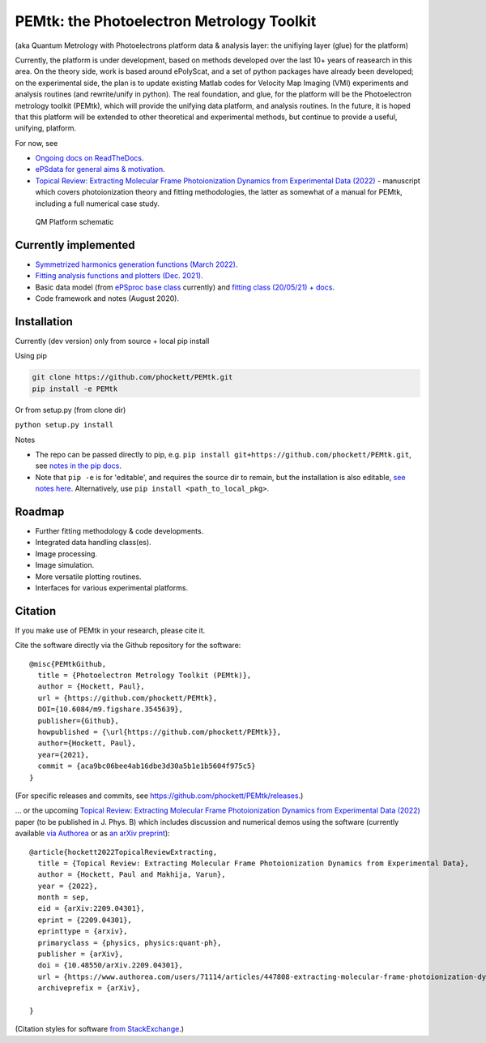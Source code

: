 PEMtk: the Photoelectron Metrology Toolkit
==========================================

(aka Quantum Metrology with Photoelectrons platform data & analysis
layer: the unifiying layer (glue) for the platform)

Currently, the platform is under development, based on methods developed over the last 10+ years of reasearch in this area. On the theory side, work is based around ePolyScat, and a set of python packages have already been developed; on the experimental side, the plan is to update existing Matlab codes for Velocity Map Imaging (VMI) experiments and analysis routines (and rewrite/unify in python). The real foundation, and glue, for the platform will be the Photoelectron metrology toolkit (PEMtk), which will provide the unifying data platform, and analysis routines. In the future, it is hoped that this platform will be extended to other theoretical and experimental methods, but continue to provide a useful, unifying, platform.


For now, see

* `Ongoing docs on ReadTheDocs <https://pemtk.readthedocs.io/en/latest/index.html>`__.
* `ePSdata for general aims & motivation <https://phockett.github.io/ePSdata/about.html#Motivation>`__.
* `Topical Review: Extracting Molecular Frame Photoionization Dynamics from Experimental Data (2022) <https://www.authorea.com/users/71114/articles/447808-extracting-molecular-frame-photoionization-dynamics-from-experimental-data>`__ - manuscript which covers photoionization theory and fitting methodologies, the latter as somewhat of a manual for PEMtk, including a full numerical case study.


.. Local fig: .. figure:: ./docs/doc-source/figs/QM_unified_schema_wrapped_280820.gv.png
   Use GH version via full URL instead for consistency on RTD.

.. figure:: https://raw.githubusercontent.com/phockett/PEMtk/4eec9217203bfd1aee13bd8b64952dc1ac5fef89/docs/doc-source/figs/QM_unified_schema_wrapped_280820.gv.png
   :alt: QM Platform schematic

   QM Platform schematic


Currently implemented
---------------------

- `Symmetrized harmonics generation functions (March 2022) <https://pemtk.readthedocs.io/en/latest/sym/pemtk_symHarm_demo_160322_tidy.html>`__.
- `Fitting analysis functions and plotters (Dec. 2021) <https://pemtk.readthedocs.io/en/latest/fitting/PEMtk_fitting_multiproc_class_analysis_141121-tidy.html>`__.
- Basic data model (from `ePSproc base class <https://epsproc.readthedocs.io/en/latest/demos/ePSproc_class_demo_161020.html>`__ currently) and `fitting class (20/05/21) + docs <https://pemtk.readthedocs.io/en/latest/fitting/PEMtk_fitting_basic_demo_030621-full.html>`__.
- Code framework and notes (August 2020).


Installation
------------

Currently (dev version) only from source + local pip install

Using pip

.. code-block::

  git clone https://github.com/phockett/PEMtk.git
  pip install -e PEMtk


Or from setup.py (from clone dir)

``python setup.py install``



Notes

* The repo can be passed directly to pip, e.g. ``pip install git+https://github.com/phockett/PEMtk.git``, see `notes in the pip docs <https://pip.pypa.io/en/stable/reference/pip_install/#git>`_.
* Note that ``pip -e`` is for 'editable', and requires the source dir to remain, but the installation is also editable, `see notes here <https://stackoverflow.com/questions/41535915/python-pip-install-from-local-dir>`_. Alternatively, use ``pip install <path_to_local_pkg>``.


Roadmap
-------

- Further fitting methodology & code developments.
- Integrated data handling class(es).
- Image processing.
- Image simulation.
- More versatile plotting routines.
- Interfaces for various experimental platforms.


Citation
--------

If you make use of PEMtk in your research, please cite it.

Cite the software directly via the Github repository for the software::

  @misc{PEMtkGithub,
    title = {Photoelectron Metrology Toolkit (PEMtk)},
    author = {Hockett, Paul},
    url = {https://github.com/phockett/PEMtk},
    DOI={10.6084/m9.figshare.3545639},
    publisher={Github},
    howpublished = {\url{https://github.com/phockett/PEMtk}},
    author={Hockett, Paul},
    year={2021},
    commit = {aca9bc06bee4ab16dbe3d30a5b1e1b5604f975c5}
  }

(For specific releases and commits, see https://github.com/phockett/PEMtk/releases.)

... or the upcoming `Topical Review: Extracting Molecular Frame Photoionization Dynamics from Experimental Data (2022) <https://www.authorea.com/users/71114/articles/447808-extracting-molecular-frame-photoionization-dynamics-from-experimental-data>`__ paper (to be published in J. Phys. B) which includes discussion and numerical demos using the software (currently available `via Authorea <https://www.authorea.com/users/71114/articles/447808-extracting-molecular-frame-photoionization-dynamics-from-experimental-data>`__ or as `an arXiv preprint <https://arxiv.org/abs/2209.04301>`__)::

  @article{hockett2022TopicalReviewExtracting,
    title = {Topical Review: Extracting Molecular Frame Photoionization Dynamics from Experimental Data},
    author = {Hockett, Paul and Makhija, Varun},
    year = {2022},
    month = sep,
    eid = {arXiv:2209.04301},
    eprint = {2209.04301},
    eprinttype = {arxiv},
    primaryclass = {physics, physics:quant-ph},
    publisher = {arXiv},
    doi = {10.48550/arXiv.2209.04301},
    url = {https://www.authorea.com/users/71114/articles/447808-extracting-molecular-frame-photoionization-dynamics-from-experimental-data},
    archiveprefix = {arXiv},

  }

(Citation styles for software `from StackExchange <https://academia.stackexchange.com/questions/14010/how-do-you-cite-a-github-repository>`_.)
